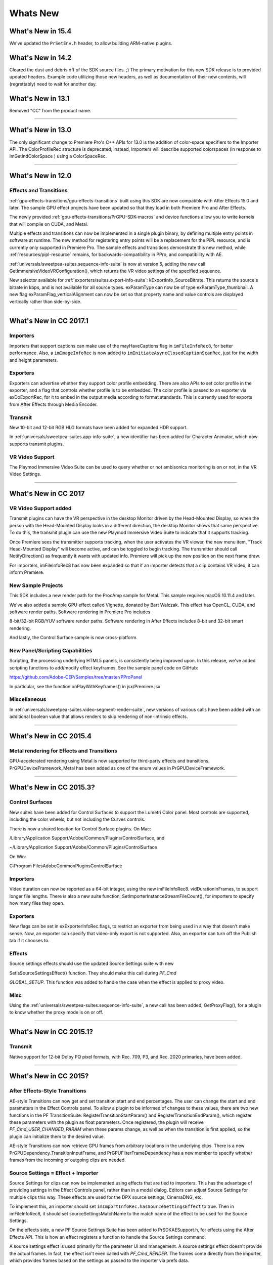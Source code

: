 .. _intro/whats-new:

Whats New
################################################################################

What's New in 15.4
================================================================================

We've updated the ``PrSetEnv.h`` header, to allow building ARM-native plugins.

What's New in 14.2
================================================================================

Cleared the dust and debris off of the SDK source files. ;) The primary motivation for this new SDK release is to provided updated headers. Example code utilizing those new headers, as well as documentation of their new contents, will (regrettably) need to wait for another day.

What's New in 13.1
================================================================================

Removed "CC" from the product name.

----

What's New in 13.0
================================================================================

The only significant change to Premiere Pro's C++ APIs for 13.0 is the addition of color-space specifiers to the Importer API. The ColorProfileRec structure is deprecated; instead, Importers will describe supported colorspaces (in response to imGetIndColorSpace ) using a ColorSpaceRec.

----

What's New in 12.0
================================================================================

Effects and Transitions
********************************************************************************

:ref:`gpu-effects-transitions/gpu-effects-transitions` built using this SDK are now compatible with After Effects 15.0 and later. The sample GPU effect projects have been updated so that they load in both Premiere Pro and After Effects.

The newly provided :ref:`gpu-effects-transitions/PrGPU-SDK-macros` and device functions allow you to write kernels that will compile on CUDA, and Metal.

Multiple effects and transitions can now be implemented in a single plugin binary, by defining multiple entry points in software at runtime. The new method for registering entry points will be a replacement for the PiPL resource, and is currently only supported in Premiere Pro. The sample effects and transitions demonstrate this new method, while :ref:`resources/pipl-resource` remains, for backwards-compatibility in PPro, and compatibility with AE.

:ref:`universals/sweetpea-suites.sequence-info-suite` is now at version 5, adding the new call GetImmersiveVideoVRConfiguration(), which returns the VR video settings of the specified sequence.

New selector available for :ref:`exporters/suites.export-info-suite`: kExportInfo_SourceBitrate. This returns the source's bitrate in kbps, and is not available for all source types. exParamType can now be of type exParamType_thumbnail. A new flag exParamFlag_verticalAlignment can now be set so that property name and value controls are displayed vertically rather than side-by-side.

----

What's New in CC 2017.1
================================================================================

Importers
********************************************************************************

Importers that support captions can make use of the mayHaveCaptions flag in ``imFileInfoRec8``, for better performance. Also, a ``imImageInfoRec`` is now added to ``imInitiateAsyncClosedCaptionScanRec``, just for the width and height parameters.

Exporters
********************************************************************************

Exporters can advertise whether they support color profile embedding. There are also APIs to set color profile in the exporter, and a flag that controls whether profile is to be embedded. The color profile is passed to an exporter via exDoExportRec, for it to embed in the output media according to format standards. This is currently used for exports from After Effects through Media Encoder.

Transmit
********************************************************************************

New 10-bit and 12-bit RGB HLG formats have been added for expanded HDR support.

In :ref:`universals/sweetpea-suites.app-info-suite`, a new identifier has been added for Character Animator, which now supports transmit plugins.

VR Video Support
********************************************************************************

The Playmod Immersive Video Suite can be used to query whether or not ambisonics monitoring is on or not, in the VR Video Settings.

----

What's New in CC 2017
================================================================================

VR Video Support added
********************************************************************************

Transmit plugins can have the VR perspective in the desktop Monitor driven by the Head-Mounted Display, so when the person with the Head-Mounted Display looks in a different direction, the desktop Monitor shows that same perspective. To do this, the transmit plugin can use the new Playmod Immersive Video Suite to indicate that it supports tracking.

Once Premiere sees the transmitter supports tracking, when the user activates the VR viewer, the new menu item, "Track Head-Mounted Display" will become active, and can be toggled to begin tracking. The transmitter should call NotifyDirection() as frequently it wants with updated info. Premiere will pick up the new position on the next frame draw.

For importers, imFileInfoRec8 has now been expanded so that if an importer detects that a clip contains VR video, it can inform Premiere.

New Sample Projects
********************************************************************************

This SDK includes a new render path for the ProcAmp sample for Metal. This sample requires macOS 10.11.4 and later.

We've also added a sample GPU effect called Vignette, donated by Bart Walczak. This effect has OpenCL, CUDA, and software render paths. Software rendering in Premiere Pro includes

8-bit/32-bit RGB/YUV software render paths. Software rendering in After Effects includes 8-bit and 32-bit smart rendering.

And lastly, the Control Surface sample is now cross-platform.

New Panel/Scripting Capabilities
********************************************************************************

Scripting, the processing underlying HTML5 panels, is consistently being improved upon. In this release, we've added scripting functions to add/modify effect keyframes. See the sample panel code on GitHub:

https://github.com/Adobe-CEP/Samples/tree/master/PProPanel

In particular, see the function onPlayWithKeyframes() in jsx/Premiere.jsx

Miscellaneous
********************************************************************************

In :ref:`universals/sweetpea-suites.video-segment-render-suite`, new versions of various calls have been added with an additional boolean value that allows renders to skip rendering of non-intrinsic effects.

----

What's New in CC 2015.4
================================================================================

Metal rendering for Effects and Transitions
********************************************************************************

GPU-accelerated rendering using Metal is now supported for third-party effects and transitions. PrGPUDeviceFramework_Metal has been added as one of the enum values in PrGPUDeviceFramework.

----

What's New in CC 2015.3?
================================================================================

Control Surfaces
********************************************************************************

New suites have been added for Control Surfaces to support the Lumetri Color panel. Most controls are supported, including the color wheels, but not including the Curves controls.

There is now a shared location for Control Surface plugins. On Mac:

/Library/Application Support/Adobe/Common/Plugins/ControlSurface, and

~/Library/Application Support/Adobe/Common/Plugins/ControlSurface

On Win:

C:\Program Files\Adobe\Common\Plugins\ControlSurface

Importers
********************************************************************************

Video duration can now be reported as a 64-bit integer, using the new imFileInfoRec8. vidDurationInFrames, to support longer file lengths. There is also a new suite function, SetImporterInstanceStreamFileCount(), for importers to specify how many files they open.

Exporters
********************************************************************************

New flags can be set in exExporterInfoRec.flags, to restrict an exporter from being used in a way that doesn't make sense. Now, an exporter can specify that video-only export is not supported. Also, an exporter can turn off the Publish tab if it chooses to.

Effects
********************************************************************************

Source settings effects should use the updated Source Settings suite with new

SetIsSourceSettingsEffect() function. They should make this call during *PF_Cmd*

*GLOBAL_SETUP*. This function was added to handle the case when the effect is applied to proxy video.

Misc
********************************************************************************

Using the :ref:`universals/sweetpea-suites.sequence-info-suite`, a new call has been added, GetProxyFlag(), for a plugin to know whether the proxy mode is on or off.

----

What's New in CC 2015.1?
================================================================================

Transmit
********************************************************************************

Native support for 12-bit Dolby PQ pixel formats, with Rec. 709, P3, and Rec. 2020 primaries, have been added.

----

What's New in CC 2015?
================================================================================

After Effects-Style Transitions
********************************************************************************

AE-style Transitions can now get and set transition start and end percentages. The user can change the start and end parameters in the Effect Controls panel. To allow a plugin to be informed of changes to these values, there are two new functions in the PF TransitionSuite: RegisterTransitionStartParam() and RegisterTransitionEndParam(), which register these parameters with the plugin as float parameters. Once registered, the plugin will receive *PF_Cmd_USER_CHANGED_PARAM* when these params change, as well as when the transition is first applied, so the plugin can initialize them to the desired value.

AE-style Transitions can now retrieve GPU frames from arbitrary locations in the underlying clips. There is a new PrGPUDependency_TransitionInputFrame, and PrGPUFilterFrameDependency has a new member to specify whether frames from the incoming or outgoing clips are needed.

Source Settings = Effect + Importer
********************************************************************************

Source Settings for clips can now be implemented using effects that are tied to importers. This has the advantage of providing settings in the Effect Controls panel, rather than in a modal dialog. Editors can adjust Source Settings for multiple clips this way. These effects are used for the DPX source settings, CinemaDNG, etc.

To implement this, an importer should set ``imImportInfoRec.hasSourceSettingsEffect`` to true. Then in imFileInfoRec8, it should set sourceSettingsMatchName to the match name of the effect to be used for the Source Settings.

On the effects side, a new PF Source Settings Suite has been added to PrSDKAESupport.h, for effects using the After Effects API. This is how an effect registers a function to handle the Source Settings command.

A source settings effect is used primarily for the parameter UI and management. A source settings effect doesn't provide the actual frames. In fact, the effect isn't even called with *PF_Cmd_RENDER*. The frames come directly from the importer, which provides frames based on the settings as passed to the importer via prefs data.

When a clip is first imported, the effect is called with *PF_Cmd_SEQUENCE_SETUP*. It should call PerformSourceSettingsCommand() in the Source Settings Suite, to initialize the prefs. This causes the importer to get called with *imPerformSourceSettingsCommand*, where it can read the file and set the default prefs. param1 of that function is imFileAccessRec8*, and param2 is imSourceSettingsCommandRec*.

When the source settings effect parameters are changed, the effect gets called with *PF_Cmd_TRANSLATE_PARAMS_TO_PREFS*. The function signature is:

.. code-block:: cpp

  PF_Err TranslateParamsToPrefs(
    PF_InData*                      in_data,
    PF_OutData*                     out_data,
    PF_ParamDef*                    params[],
    PF_TranslateParamsToPrefsExtra  *extra)

With the new prefs, the importer will be sent *imOpenFile8, imGetInfo8, imGetIndPixelFormat, imGetPreferredFrameSize, imGetSourceVideo*, etc.

imSourceSettingsCommandRec and PF Source Settings Suite allow the effect to communicate directly with the importer, so that it can initialize its parameters properly, based on the source media. In the DPX source settings effect, for example, in *PF_Cmd_SEQUENCE_SETUP*, it calls PF_SourceSettingsSuite->PerformSourceSettingsCommand(), which calls through to the importer with the selector *imPerformSourceSettingsCommand*. Here, the importer opens the media, looks at the header and initializes the prefs based on the media. For

DPX, the initial parameters and default prefs are based on the bit depth of the video. These default prefs are passed back to the effect, which sets the initial param values and stashes a copy of them in sequence_data to use again for future calls to *PF_Cmd_SEQUENCE_RESETUP*.


Importers
********************************************************************************

For any importers that are using imClipFrameDescriptorRec, note that the structure definition has changed. Any importers that use this in both CC 2014 and CC 2015 or later will need to do a runtime check before accessing the members of this structure.


Exporters
********************************************************************************

Exporters can now use standard parameters for audio channel configuration, as used with the built-in QuickTime exporter. The new exporter parameters ADBEAudioChannelConfigurationGroup and ADBEAudioChannelConfiguration supercede ADBEAudioNumChannels. The new Export Audio Param Suite can be used to query/change the audio channel configuration.

The :ref:`exporters/suites.sequence-audio-suite` is now at version 2, revising ``MakeAudioRenderer()`` to take ``PrAudioChannelLabel*`` as a parameter.

Transmitters
********************************************************************************

Transmitters can get a few new bits of information to aid with A/V sync. In the :ref:`transmitters/suites.playmod-audio-suite`, the new function GetNextAudioBuffer2() returns the actual time the rendered buffer is from.

Also, in ``tmPlaybackClock``, the new members ``inAudioOffset`` and ``inVideoOffset`` have been added to specify the offset chosen by the user in the preferences.

The host accounts for these offsets automatically by sending frames early, but if a transmitter is manually trying to line up audio and video times, it can use this to know how far apart from each other they are supposed to be.

Miscellaneous
********************************************************************************

Legacy callbacks bottlenecks->ConvolvePtr() and IndexMapPtr() have had their parameter types updated to fix a bug. Any plugins that use these in both previous versions and CC 2015 will need to do a runtime check before calling this function.

Starting in CC 2015, we now provide installer hints for Mac. You'll find a new plist file "com. Adobe.Premiere Pro.paths.plist" at "/Library/Preferences". This contains hints for your Mac installer to know where to install plugins, and is similar to the registry entries we have been providing on Win.


New Sample Projects
********************************************************************************

This SDK includes updated GPU effect and transition samples that demonstrate GPU rendering. Thanks to Rama Hoetzlein from nVidia for the CUDA render path provided for the SDK_CrossDissolve sample!

A barebones Control Surface sample is now provided, too.

----

What's New in CC 2014 (8.2)?
================================================================================

Importers now have more visibility into the player's intent on a given async request, since the render context info is now passed in imSourceVideoRec.inRenderContext. Async importers can implement *aiSelectEfficientRenderTime* to specify if a frame request would be more efficient at another frame time, for example at I-frame boundaries. The :ref:`universals/sweetpea-suites.video-segment-render-suite` has been updated to version 4, adding new calls that include imRenderContext as a parameter.

----

What's New in CC 2014 (8.1)?
================================================================================

Importers that support growing files now get a hint if the host knows the file has stopped growing:

imFileInfoRec8.ignoreGrowing.

Exporters can now get the list of source pixel formats used by the clips in a sequence that is being smart rendered. GetExportSourceInfo(..., kExportInfo_SourcePixelFormat, ...) provides this information.

----

What's New in CC 2014 (8.0.1)?
================================================================================

Importers can fill in imImageInfoRec.codecDescription to provide a string that will be displayed for clips in the Video Codec column of the Project panel.

----

What's New in CC 2014?
================================================================================

Importers can now choose the format they are rendering in, which allows importers to change pixel formats and quality based on criteria like enabled hardware and other source settings, such as HDR. To handle the negotiation, implement *imSelectClipFrameDescriptor*.

imSourceVideoRec now includes a quality attribute. :ref:`universals/sweetpea-suites.ppix-cache-suite` is now at version 6, adding AddFrameToCacheWithColorProfile2() and

GetFrameFromCacheWithColorProfile2(), which are the same as the ones added in version 5 with the addition of a PrRenderQuality parameter.

imFileInfoRec8.highMemUsage is no longer supported.

A new recorder return code was added, rmRequiresRoyaltyContent. Return this from

recmod_Startup8 or recmod_StartRecord, if the codec used is unlicensed.

OpenCL rendering now also uses the half-precision 16-bit floating point pixel format for rendering. GPU effects and transitions that support OpenCL should implement both 16f and 32f rendering.

A new plugin API has been introduced for hardware Control Surfaces. This is the API that allows support for EUCON and Mackie devices to control audio mixing and basic transport controls. The API supports two-way communication with Premiere Pro, so that hardware faders, VU meters, etc are in sync with the application.

Premiere Pro is now localized in Russian and Brazilian Portugese.

----

What's New in CC October 2013?
================================================================================

We've extended the After Effects API to support native transitions in Premiere Pro.

For device controllers, the new command *cmdSetDeviceHandler* was added. This command tells the device controller which panel is using the device controller -- either the Capture panel, or Export to Tape panel.

For importers, imInitiateAsyncClosedCaptionScanRec now provides extra fields for the importer to fill in the estimated duration of all the captions. This is useful for certain cases where the embedded captions contain many frames of empty data.

We added version 2 of the :ref:`exporters/suites.export-file-suite` to resolve a mismatch in seek modes.

----

What's New in CC July 2013?
================================================================================

The only significant additions made in the July 2013 update to version CC are in the device controller API.

----

What's New in CC?
================================================================================

New Edit to Tape Panel
********************************************************************************

You can think of this as the Export to Tape equivalent of the Capture panel for capturing, which provides a video preview and various settings in the PPro UI. Among the benefits are more seamless integration, a more familiar UI for users, integrated device presets, and some new capabilities like adding Bars and Tone / Black Video / Universal Counting Leader to the start of your layoff to tape. To use this new feature, read more about what's new in the device controller API.

New GPU Extensions for Effects and Transitions
********************************************************************************

New GPU Extensions to existing APIs allow effects and transitions to access video frames in GPU memory, when using the Mercury Playback Engine in a GPU-accelerated mode. See :ref:`gpu-effects-transitions/gpu-effects-transitions` for more information.

Closed Captioning Support in Importer and Exporter APIs
********************************************************************************

The importer and exporter APIs have been extended to support closed captioning embedded in media. Note that Premiere Pro can also import and export captions in a sidecar file (e.g. .mcc,

.scc, or .xml) alongside any media file, regardless of the media file format.

Miscellaneous Improvements
********************************************************************************

- A new pixel format for native 10-bit RGB support - PrPixelFormat_RGB_444_10u, as well as ``PrPixelFormat_UYVY_422_32f_*`` formats
- VST 3 support allows many more audio plugins to run in Premiere Pro
- Windows installer improvements, by adding new registry values for preset and settings locations.
- Get the current build number via the :ref:`universals/sweetpea-suites.app-info-suite`
- Importers can now support audio beyond basic mono, stereo, and 5.1, without implementing multiple streams, and importers can return varying pixel formats depending on the clip settings. Read more about what's new for importers.
- Exporters can get the number of audio channels in the source, and check if the user has checked "Use Previews" in the Export Settings dialog. They can also move an existing settings parameter to a different location. Read more about what's new for exporters.
- The :ref:`universals/sweetpea-suites.sequence-info-suite` can retrieve the field type, zero point, and whether or not the timecode is drop-frame
- New flags to the transition API as a hint to optimize rendering when a transition only has an input on one side
- The :ref:`universals/sweetpea-suites.video-segment-suite` provides access to a new property: Effect_ClipName

Premiere Pro is now localized in Chinese.

----

What's New in CS6.0.x?
================================================================================

CS6.0.2 adds more support for growing files in importers. A transmitter can now label its audio channels for the Audio Output Mapping preferences.

CS6.0.1 gives device controllers a way to get the number of frames dropped during an insert edit, to abort an Export to Tape if desired. This method is already superceded by the new Edit to Tape panel functionality in CC.

----

What's New in CS6?
================================================================================

Transmit API
********************************************************************************

We are introducing the Transmit API as the preferred means for external hardware monitoring. This new API provides vastly simplified support for monitoring on external hardware. Transmit plugins offer more flexible usage, since they are not tied to the sequence Editing Mode, which cannot be changed once a sequence has been edited. Transmitters can be specified by the user in Preferences > Playback. Other plugins such as importers and effects with settings preview dialogs can send video out to the active transmitter, opening up new possibilities for hardware monitoring. See :ref:`transmitters/transmitters` for more details.

Exporter Enhancements
********************************************************************************

Exporters can now use "push" model compression. This can simplify export code and improve performance. The "pull" model is still supported, and required for legacy versions and Encore.

We've added the :ref:`exporters/suites.export-standard-param-suite`, which provides the standard parameters used in many built-in exporters. This can greatly reduce the amount of code needed to manage standard parameters for a typical exporter, and guarantee consistency with built-in exporters.

Exporters can now set tooltip strings for parameters. Multiple exporters are now supported in a single plugin. And the Maximum Render Precision flag is now queried from the exporter, rather than being handled without the exporter's knowledge.

Exporters can now set events (error, warning, or info) for a specific encode in progress in the Adobe Media Encoder render queue, using the new :ref:`exporters/suites.exporter-utility-suite`. These events are displayed in the application UI, and are also added to the AME encoding log.

Make sure your presets go in the right location in the new AME Preset Browser. Read additional details of what's new in :ref:`exporters/exporters`.

Stereoscopic Video Pipeline
********************************************************************************

We are also adding API support for stereoscopic video throughout the render pipeline. This affects importers, effects built using the After Effects API, and exporters.

Other Changes
********************************************************************************

**Importers** can now support growing files in Premiere Pro. We have also added a way for importers to specify all their source files to be copied by Collect Files in After Effects. There is also a new function in the Media Accelerator Suite to validate the content state of a media accelerator. See additional details of what's new in :ref:`importers/importers`.

For **Recorders**, the parent window handle is now properly passed in during *recmod_ShowOptions*

when a recorder should display its modal setup dialog.

For **Players**, pmPlayerSettings has a new member, mPrimaryDisplayFullScreen, which indicates whether or not the player should display fullscreen.

**Device controllers** have a new callback, DroppedFrameProc, to provide the feature to abort and Export to Tape if frames are dropped.

New video segment properties were added:

- ``kVideoSegmentProperty_MediaClipScaleToFramePolicy``,
- ``kVideoSegmentProperty_AdjustmentAdjustmentMediaIsOpaque``,
- ``kVideoSegmentProperty_AdjustmentOperatorsHash``,
- ``kVideoSegmentProperty_Media_InPointMediaTimeAsTicks``,
- ``kVideoSegmentProperty_Media_OutPointMediaTimeAsTicks``,
- ``kVideoSegmentProperty_Clip_TrackItemStartAsTicks``,
- ``kVideoSegmentProperty_Clip_TrackItemEndAsTicks``,
- ``kVideoSegmentProperty_Clip_EffectiveTrackItemStartAsTicks``,
- ``kVideoSegmentProperty_Clip_EffectiveTrackItemEndAsTicks``

The :ref:`universals/sweetpea-suites.memory-manager-suite` is now at version 4. AdjustReservedMemorySize provides a way to adjust the reserved memory size relative to the current size. This may be easier for the plugin, rather than maintaining the absolute memory usage and updating it using the older ReserveMemory call.

MPEG-4 pixel formats and full-range Rec. 709 MPEG-2 and MPEG-4 formats have now been added for native support in the render pipeline.

----

What's New in CS5.5?
================================================================================

**Importers** can now support color management, when running in After Effects. Now, even nonsynthetic importers can explicitly provide peak audio data. And a new return value allows an importer to specify that it is dependent on a library that needs to be activated. See additional details of what's new in :ref:`importers/importers`.

**Players** can now support closed captioning. See additional details of what's new in the players chapter.

**Exporters** now have a call to request a rendered frame and then conform it to a specific pixel format. See additional details of what's new in :ref:`exporters/exporters`.

We have opened up a new **Export Controller** API that can drive any exporter to output a file in any format and perform custom post-processing operations. Developers wanting to integrate Premiere Pro with an asset management system will want to use this API instead of the exporter API. See :ref:`export-controllers/export-controllers` for more details.

A new pair of pixel formats was added to natively support full-range Rec. 601 4:2:0 YUV planar video, both progressive and interlaced: PrPixelFormat_YUV_420_MPEG2_FRAME_PICTURE_PLANAR_8u_601_FullRange and PrPixelFormat_YUV_420_MPEG2_FIELD_PICTURE_PLANAR_8u_601_FullRange.

The :ref:`universals/sweetpea-suites.video-segment-suite` now provides a new call to retrieve a segment node for a requested time. There are also a few new properties for media nodes:

StreamIsContinuousTime, ColorProfileName, ColorProfileData, and

ScanlineOffsetToImproveVerticalCentering.

The :ref:`universals/sweetpea-suites.sequence-info-suite` now provides a call to get the sequence frame rate, which may be useful for effects.

The :ref:`universals/sweetpea-suites.image-processing-suite` has a new call to set the aspect ratio flag of a DV frame.

----

What's New in CS5?
================================================================================

**Importers** now have access to the resolution, pixel aspect ratio, timebase, and audio sample rate of the source clip from a setup dialog. Custom importers can use a new call to update a clip after it has modified by the user in the setup dialog. Please refer to :ref:`importers/importers` for more info on what's new.

**Recorders** can now provide audio metering during preview and capture. Read more about what's new in :ref:`recorders/recorders`.

**Exporters** and **players** can automatically take advantage of GPU acceleration, if available on the end-user's system. Each project now has a setting for the renderer that the user can choose in the project settings dialog. When renders occur through the :ref:`exporters/suites.sequence-render-suite` or the Playmod Render Suite, they now go through the renderer chosen for the current project. This allows third-party exporters and players to use the built-in GPU acceleration available in the new Mercury Playback Engine.

Exporters and players can now handle any pixel format, with the new :ref:`universals/sweetpea-suites.image-processing-suite`. Exporters and players that parse segments and perform their own rendering can now call the host for subtree rendering. See the :ref:`universals/sweetpea-suites.video-segment-render-suite` for details.

If you provide an installer for an exporter, note that custom presets created in Premiere Pro are now visible in AME and vice-versa.

Mac 64-Bit and Cocoa
********************************************************************************

It is invalid to unload any bundle that uses Cocoa because of restrictions in the Objective-C runtime which do not support unregistering classes. If a plugin uses Cocoa, it must call CFRetain on its own bundle, otherwise it will cause a crash when the application is closing and tries to unload the plugins.

----

What's New in CS4?
================================================================================

New Renderer API and Custom Pixel Formats
********************************************************************************

The new renderer API provides a way to take over and accelerate rendering of segments. Just as a player can choose which segments to accelerate, so a renderer can choose which segments to accelerate. Renderers may accelerate any segment, in any sequence, in any project.

Renderers also provide a way to add completely custom pixel formats to the render pipeline. Supporting a custom pixel format in an importer, a renderer, and an exporter is the new way to implement smart rendering, by passing custom compressed data from input to output.

Sequence Preview Formats
********************************************************************************

Sequence preview file formats are now defined by Sequence encoder preset files. Without any presets installed, you will not be able to create a new sequence using your custom editing mode.

Separate Processes During Export
********************************************************************************

When choosing export settings, the settings UI is displayed by Premiere Pro. When the user confirms the settings, the clip or sequence is passed to Media Encoder. From Media Encoder, frames from the clip or sequence can be retrieved and rendered without further participation from Premiere Pro. For a clip export, Media Encoder uses any installed importers to get source frames. For sequence export, Media Encoder uses a process called PProHeadless, to import and render frames to be exported.

Since there are so many processes involved during export, it is important that plugins be accessible to all processes, by being installed in the common plugins folder. PProHeadless Plugin Loading.log provides information on the PProHeadless process. PProHeadless is also used when the user creates a dynamic link to a .prproj that is not opened in Premiere Pro.

XMP metadata
********************************************************************************

There are built-in XMP metadata handlers for known filetypes. These handlers write and read metadata to and from the file, without going through the importer. *imSetTimeInfo8* is no longer called, since this is set by the XMP handler for that filetype.

More Pixel Format Flexibility
********************************************************************************

Effects, transitions, and exporters no longer need to support 8-bit RGB at a minimum. So, for example, an effect can be written to process floating point YUV only. If necessary, Premiere will make an intermediate conversion so that the effect will receive the pixel format it supports.

----

Legacy API
================================================================================

Legacy API features, such as selectors and callbacks that are superceded by new ones, are deprecated, but are supported, unless indicated.
